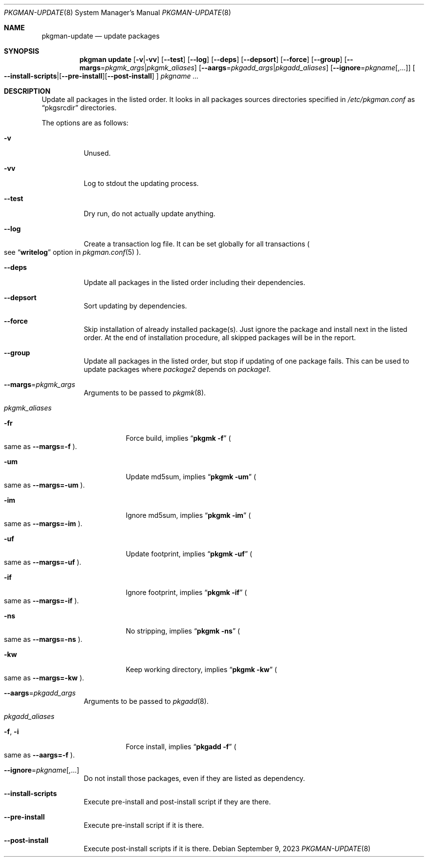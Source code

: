 .\" pkgman-update(8) manual page
.\" See COPYING and COPYRIGHT files for corresponding information.
.Dd September 9, 2023
.Dt PKGMAN-UPDATE 8
.Os
.\" ==================================================================
.Sh NAME
.Nm pkgman-update
.Nd update packages
.\" ==================================================================
.Sh SYNOPSIS
.Nm pkgman
.Cm update
.Op Fl v Ns | Ns Fl vv
.Op Fl \-test
.Op Fl \-log
.Op Fl \-deps
.Op Fl \-depsort
.Op Fl \-force
.Op Fl \-group
.Op Fl \-margs Ns = Ns Ar pkgmk_args Ns | Ns Ar pkgmk_aliases
.Op Fl \-aargs Ns = Ns Ar pkgadd_args Ns | Ns Ar pkgadd_aliases
.Op Fl \-ignore Ns = Ns Ar pkgname Ns Op ,...
.Oo
.Fl \-install-scripts Ns | Ns
.Op Fl \-pre-install Ns
.Op Fl \-post-install
.Oc
.Ar pkgname ...
.\" ==================================================================
.Sh DESCRIPTION
Update all packages in the listed order.
It looks in all packages sources directories specified in
.Pa /etc/pkgman.conf
as
.Dq pkgsrcdir
directories.
.\" *** Options description: ***
.Pp
The options are as follows:
.Bl -tag -width Ds
.\" *** -v
.It Fl v
Unused.
.\" *** -vv
.It Fl vv
Log to stdout the updating process.
.\" *** --test
.It Fl \-test
Dry run, do not actually update anything.
.\" *** --log
.It Fl \-log
Create a transaction log file.
It can be set globally for all transactions
.Po
see
.Dq Li writelog
option in
.Xr pkgman.conf 5
.Pc .
.\" *** --deps
.It Fl \-deps
Update all packages in the listed order including their dependencies.
.\" *** --depsort
.It Fl \-depsort
Sort updating by dependencies.
.\" *** --force
.It Fl \-force
Skip installation of already installed package(s).
Just ignore the package and install next in the listed order.
At the end of installation procedure, all skipped packages will be in
the report.
.\" *** --group
.It Fl \-group
Update all packages in the listed order, but stop if updating of one
package fails.
This can be used to update packages where
.Em package2
depends on
.Em package1 .
.\" *** --margs=pkgmk_args
.It Fl \-margs Ns = Ns Ar pkgmk_args
Arguments to be passed to
.Xr pkgmk 8 .
.\" *** pkgmk_aliases
.It Ar pkgmk_aliases
.Bl -tag -width Ds
.\" *** -fr
.It Fl fr
Force build, implies
.Dq Li pkgmk -f
.Po
same as
.Fl \-margs=-f
.Pc .
.\" *** -um
.It Fl um
Update md5sum, implies
.Dq Li pkgmk -um
.Po
same as
.Fl \-margs=-um
.Pc .
.\" *** -im
.It Fl im
Ignore md5sum, implies
.Dq Li pkgmk -im
.Po
same as
.Fl \-margs=-im
.Pc .
.\" *** -uf
.It Fl uf
Update footprint, implies
.Dq Li pkgmk -uf
.Po
same as
.Fl \-margs=-uf
.Pc .
.\" *** -if
.It Fl if
Ignore footprint, implies
.Dq Li pkgmk -if
.Po
same as
.Fl \-margs=-if
.Pc .
.\" *** -ns
.It Fl ns
No stripping, implies
.Dq Li pkgmk -ns
.Po
same as
.Fl \-margs=-ns
.Pc .
.\" *** -kw
.It Fl kw
Keep working directory, implies
.Dq Li pkgmk -kw
.Po
same as
.Fl \-margs=-kw
.Pc .
.El
.\" *** --aargs=pkgadd_args
.It Fl \-aargs Ns = Ns Ar pkgadd_args
Arguments to be passed to
.Xr pkgadd 8 .
.\" *** pkgadd_aliases
.It Ar pkgadd_aliases
.Bl -tag -width Ds
.\" *** -f, -i
.It Fl f , Fl i
Force install, implies
.Dq Li pkgadd -f
.Po
same as
.Fl \-aargs=-f
.Pc .
.El
.\" *** --ignore=pkgname[,...]
.It Fl \-ignore Ns = Ns Ar pkgname Ns Op ,...
Do not install those packages, even if they are listed as dependency.
.\" *** --install-scripts
.It Fl \-install-scripts
Execute pre-install and post-install script if they are there.
.\" *** --pre-install
.It Fl \-pre-install
Execute pre-install script if it is there.
.\" *** --post-install
.It Fl \-post-install
Execute post-install scripts if it is there.
.El
.\" vim: cc=72 tw=70
.\" End of file.
